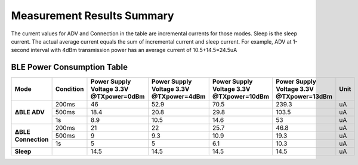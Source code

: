 Measurement Results Summary
===========================

The current values for ADV and Connection in the table are incremental currents for those modes. Sleep is the sleep current. The actual average current equals the sum of incremental current and sleep current. For example, ADV at 1-second interval with 4dBm transmission power has an average current of 10.5+14.5=24.5uA

BLE Power Consumption Table
^^^^^^^^^^^^^^^^^^^^^^^^^^^

+------------------+-----------+---------------+---------------+----------------+----------------+------+
| Mode             | Condition | Power Supply  | Power Supply  | Power Supply   | Power Supply   | Unit |
|                  |           | Voltage 3.3V  | Voltage 3.3V  | Voltage 3.3V   | Voltage 3.3V   |      |
|                  |           | @TXpower=0dBm | @TXpower=4dBm | @TXpower=10dBm | @TXpower=13dBm |      |
+==================+===========+===============+===============+================+================+======+
| **∆BLE ADV**     | 200ms     | 46            | 52.9          | 70.5           | 239.3          | uA   |
+                  +-----------+---------------+---------------+----------------+----------------+------+
|                  | 500ms     | 18.4          | 20.8          | 29.8           | 103.5          | uA   |
+                  +-----------+---------------+---------------+----------------+----------------+------+
|                  | 1s        | 8.9           | 10.5          | 14.6           | 53             | uA   |
+------------------+-----------+---------------+---------------+----------------+----------------+------+
| **∆BLE           | 200ms     | 21            | 22            | 25.7           | 46.8           | uA   |
| Connection**     +-----------+---------------+---------------+----------------+----------------+------+
|                  | 500ms     | 9             | 9.3           | 10.9           | 19.3           | uA   |
+                  +-----------+---------------+---------------+----------------+----------------+------+
|                  | 1s        | 5             | 5             | 6.1            | 10.3           | uA   |
+------------------+-----------+---------------+---------------+----------------+----------------+------+
| **Sleep**        |           | 14.5          | 14.5          | 14.5           | 14.5           | uA   |
+------------------+-----------+---------------+---------------+----------------+----------------+------+